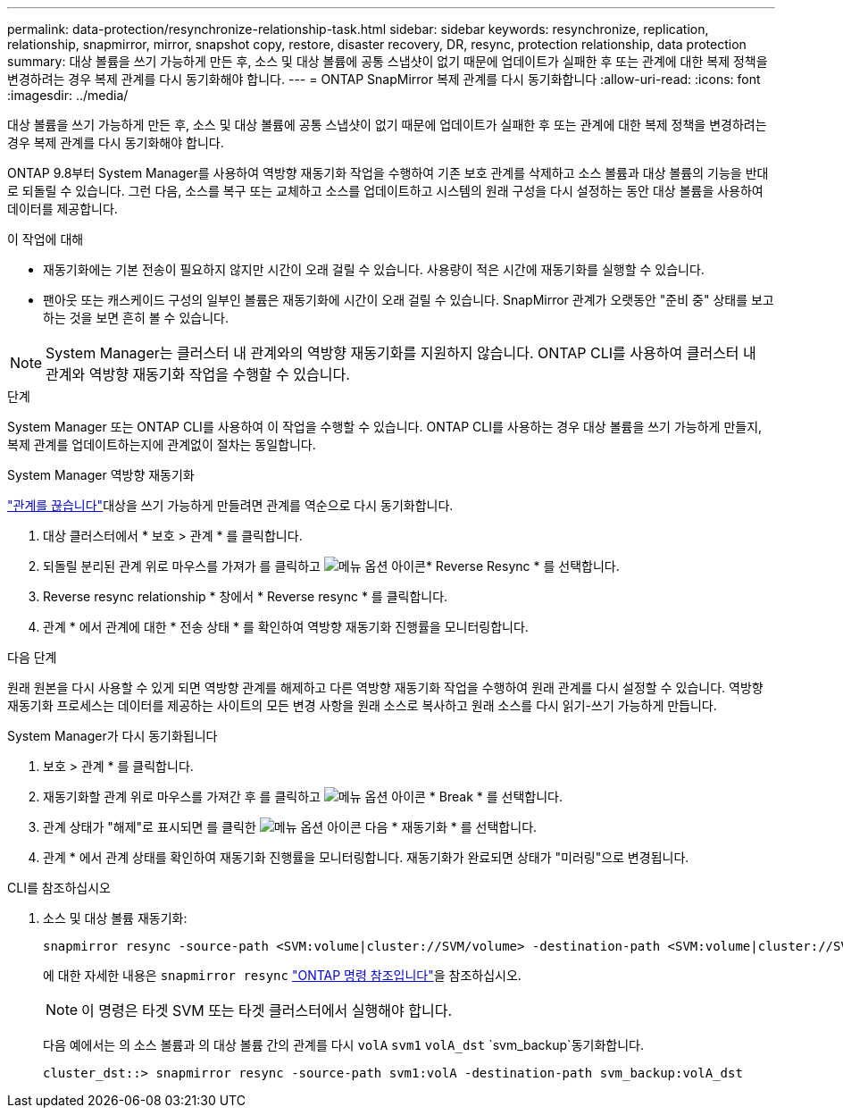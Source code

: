 ---
permalink: data-protection/resynchronize-relationship-task.html 
sidebar: sidebar 
keywords: resynchronize, replication, relationship, snapmirror, mirror, snapshot copy, restore, disaster recovery, DR, resync, protection relationship, data protection 
summary: 대상 볼륨을 쓰기 가능하게 만든 후, 소스 및 대상 볼륨에 공통 스냅샷이 없기 때문에 업데이트가 실패한 후 또는 관계에 대한 복제 정책을 변경하려는 경우 복제 관계를 다시 동기화해야 합니다. 
---
= ONTAP SnapMirror 복제 관계를 다시 동기화합니다
:allow-uri-read: 
:icons: font
:imagesdir: ../media/


[role="lead"]
대상 볼륨을 쓰기 가능하게 만든 후, 소스 및 대상 볼륨에 공통 스냅샷이 없기 때문에 업데이트가 실패한 후 또는 관계에 대한 복제 정책을 변경하려는 경우 복제 관계를 다시 동기화해야 합니다.

ONTAP 9.8부터 System Manager를 사용하여 역방향 재동기화 작업을 수행하여 기존 보호 관계를 삭제하고 소스 볼륨과 대상 볼륨의 기능을 반대로 되돌릴 수 있습니다. 그런 다음, 소스를 복구 또는 교체하고 소스를 업데이트하고 시스템의 원래 구성을 다시 설정하는 동안 대상 볼륨을 사용하여 데이터를 제공합니다.

.이 작업에 대해
* 재동기화에는 기본 전송이 필요하지 않지만 시간이 오래 걸릴 수 있습니다. 사용량이 적은 시간에 재동기화를 실행할 수 있습니다.
* 팬아웃 또는 캐스케이드 구성의 일부인 볼륨은 재동기화에 시간이 오래 걸릴 수 있습니다. SnapMirror 관계가 오랫동안 "준비 중" 상태를 보고하는 것을 보면 흔히 볼 수 있습니다.


[NOTE]
====
System Manager는 클러스터 내 관계와의 역방향 재동기화를 지원하지 않습니다. ONTAP CLI를 사용하여 클러스터 내 관계와 역방향 재동기화 작업을 수행할 수 있습니다.

====
.단계
System Manager 또는 ONTAP CLI를 사용하여 이 작업을 수행할 수 있습니다. ONTAP CLI를 사용하는 경우 대상 볼륨을 쓰기 가능하게 만들지, 복제 관계를 업데이트하는지에 관계없이 절차는 동일합니다.

[role="tabbed-block"]
====
.System Manager 역방향 재동기화
--
link:make-destination-volume-writeable-task.html["관계를 끊습니다"]대상을 쓰기 가능하게 만들려면 관계를 역순으로 다시 동기화합니다.

. 대상 클러스터에서 * 보호 > 관계 * 를 클릭합니다.
. 되돌릴 분리된 관계 위로 마우스를 가져가 를 클릭하고 image:icon_kabob.gif["메뉴 옵션 아이콘"]* Reverse Resync * 를 선택합니다.
. Reverse resync relationship * 창에서 * Reverse resync * 를 클릭합니다.
. 관계 * 에서 관계에 대한 * 전송 상태 * 를 확인하여 역방향 재동기화 진행률을 모니터링합니다.


.다음 단계
원래 원본을 다시 사용할 수 있게 되면 역방향 관계를 해제하고 다른 역방향 재동기화 작업을 수행하여 원래 관계를 다시 설정할 수 있습니다. 역방향 재동기화 프로세스는 데이터를 제공하는 사이트의 모든 변경 사항을 원래 소스로 복사하고 원래 소스를 다시 읽기-쓰기 가능하게 만듭니다.

--
.System Manager가 다시 동기화됩니다
--
. 보호 > 관계 * 를 클릭합니다.
. 재동기화할 관계 위로 마우스를 가져간 후 를 클릭하고 image:icon_kabob.gif["메뉴 옵션 아이콘"] * Break * 를 선택합니다.
. 관계 상태가 "해제"로 표시되면 를 클릭한 image:icon_kabob.gif["메뉴 옵션 아이콘"] 다음 * 재동기화 * 를 선택합니다.
. 관계 * 에서 관계 상태를 확인하여 재동기화 진행률을 모니터링합니다. 재동기화가 완료되면 상태가 "미러링"으로 변경됩니다.


--
.CLI를 참조하십시오
--
. 소스 및 대상 볼륨 재동기화:
+
[source, cli]
----
snapmirror resync -source-path <SVM:volume|cluster://SVM/volume> -destination-path <SVM:volume|cluster://SVM/volume> -type DP|XDP -policy <policy>
----
+
에 대한 자세한 내용은 `snapmirror resync` link:https://docs.netapp.com/us-en/ontap-cli/snapmirror-resync.html["ONTAP 명령 참조입니다"^]을 참조하십시오.

+

NOTE: 이 명령은 타겟 SVM 또는 타겟 클러스터에서 실행해야 합니다.

+
다음 예에서는 의 소스 볼륨과 의 대상 볼륨 간의 관계를 다시 `volA` `svm1` `volA_dst` `svm_backup`동기화합니다.

+
[listing]
----
cluster_dst::> snapmirror resync -source-path svm1:volA -destination-path svm_backup:volA_dst
----


--
====